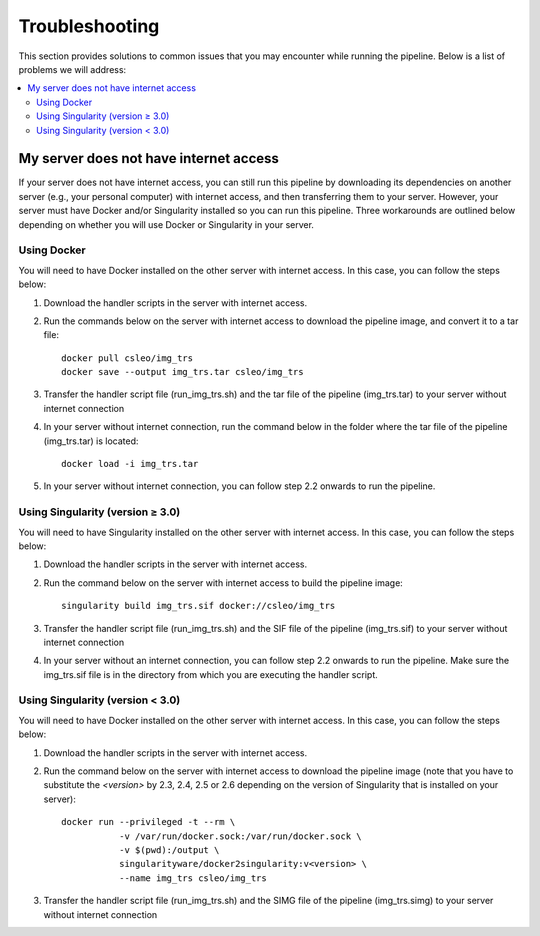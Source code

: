 ==================
Troubleshooting
==================

This section provides solutions to common issues that you may encounter while running the pipeline. Below is a list of problems we will address:

.. contents::
   :local:
   :depth: 2

.. _no-internet:

----------------------------------------------
My server does not have internet access
----------------------------------------------

If your server does not have internet access, you can still run this pipeline by downloading its dependencies on another server (e.g., your personal computer) with internet access, and then transferring them to your server. However, your server must have Docker and/or Singularity installed so you can run this pipeline. Three workarounds are outlined below depending on whether you will use Docker or Singularity in your server.

.. _using-docker:

Using Docker
^^^^^^^^^^^^

You will need to have Docker installed on the other server with internet access. In this case, you can follow the steps below:

1. Download the handler scripts in the server with internet access.
2. Run the commands below on the server with internet access to download the pipeline image, and convert it to a tar file::

    docker pull csleo/img_trs
    docker save --output img_trs.tar csleo/img_trs

3. Transfer the handler script file (run_img_trs.sh) and the tar file of the pipeline (img_trs.tar) to your server without internet connection
4. In your server without internet connection, run the command below in the folder where the tar file of the pipeline (img_trs.tar) is located::

    docker load -i img_trs.tar

5. In your server without internet connection, you can follow step 2.2 onwards to run the pipeline.

.. _singularity-v3:

Using Singularity (version ≥ 3.0)
^^^^^^^^^^^^^^^^^^^^^^^^^^^^^^^^^^

You will need to have Singularity installed on the other server with internet access. In this case, you can follow the steps below:

1. Download the handler scripts in the server with internet access.
2. Run the command below on the server with internet access to build the pipeline image::

    singularity build img_trs.sif docker://csleo/img_trs

3. Transfer the handler script file (run_img_trs.sh) and the SIF file of the pipeline (img_trs.sif) to your server without internet connection
4. In your server without an internet connection, you can follow step 2.2 onwards to run the pipeline. Make sure the img_trs.sif file is in the directory from which you are executing the handler script.

.. _singularity-less-v3:

Using Singularity (version < 3.0)
^^^^^^^^^^^^^^^^^^^^^^^^^^^^^^^^^

You will need to have Docker installed on the other server with internet access. In this case, you can follow the steps below:

1. Download the handler scripts in the server with internet access.
2. Run the command below on the server with internet access to download the pipeline image (note that you have to substitute the `<version>` by 2.3, 2.4, 2.5 or 2.6 depending on the version of Singularity that is installed on your server)::

    docker run --privileged -t --rm \
               -v /var/run/docker.sock:/var/run/docker.sock \
               -v $(pwd):/output \
               singularityware/docker2singularity:v<version> \
               --name img_trs csleo/img_trs

3. Transfer the handler script file (run_img_trs.sh) and the SIMG file of the pipeline (img_trs.simg) to your server without internet connection

